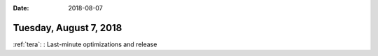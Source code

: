 :date: 2018-08-07

=======================
Tuesday, August 7, 2018
=======================

:ref:`tera`: : Last-minute optimizations and release 
